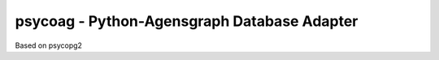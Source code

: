 psycoag - Python-Agensgraph Database Adapter
=============================================

Based on psycopg2
